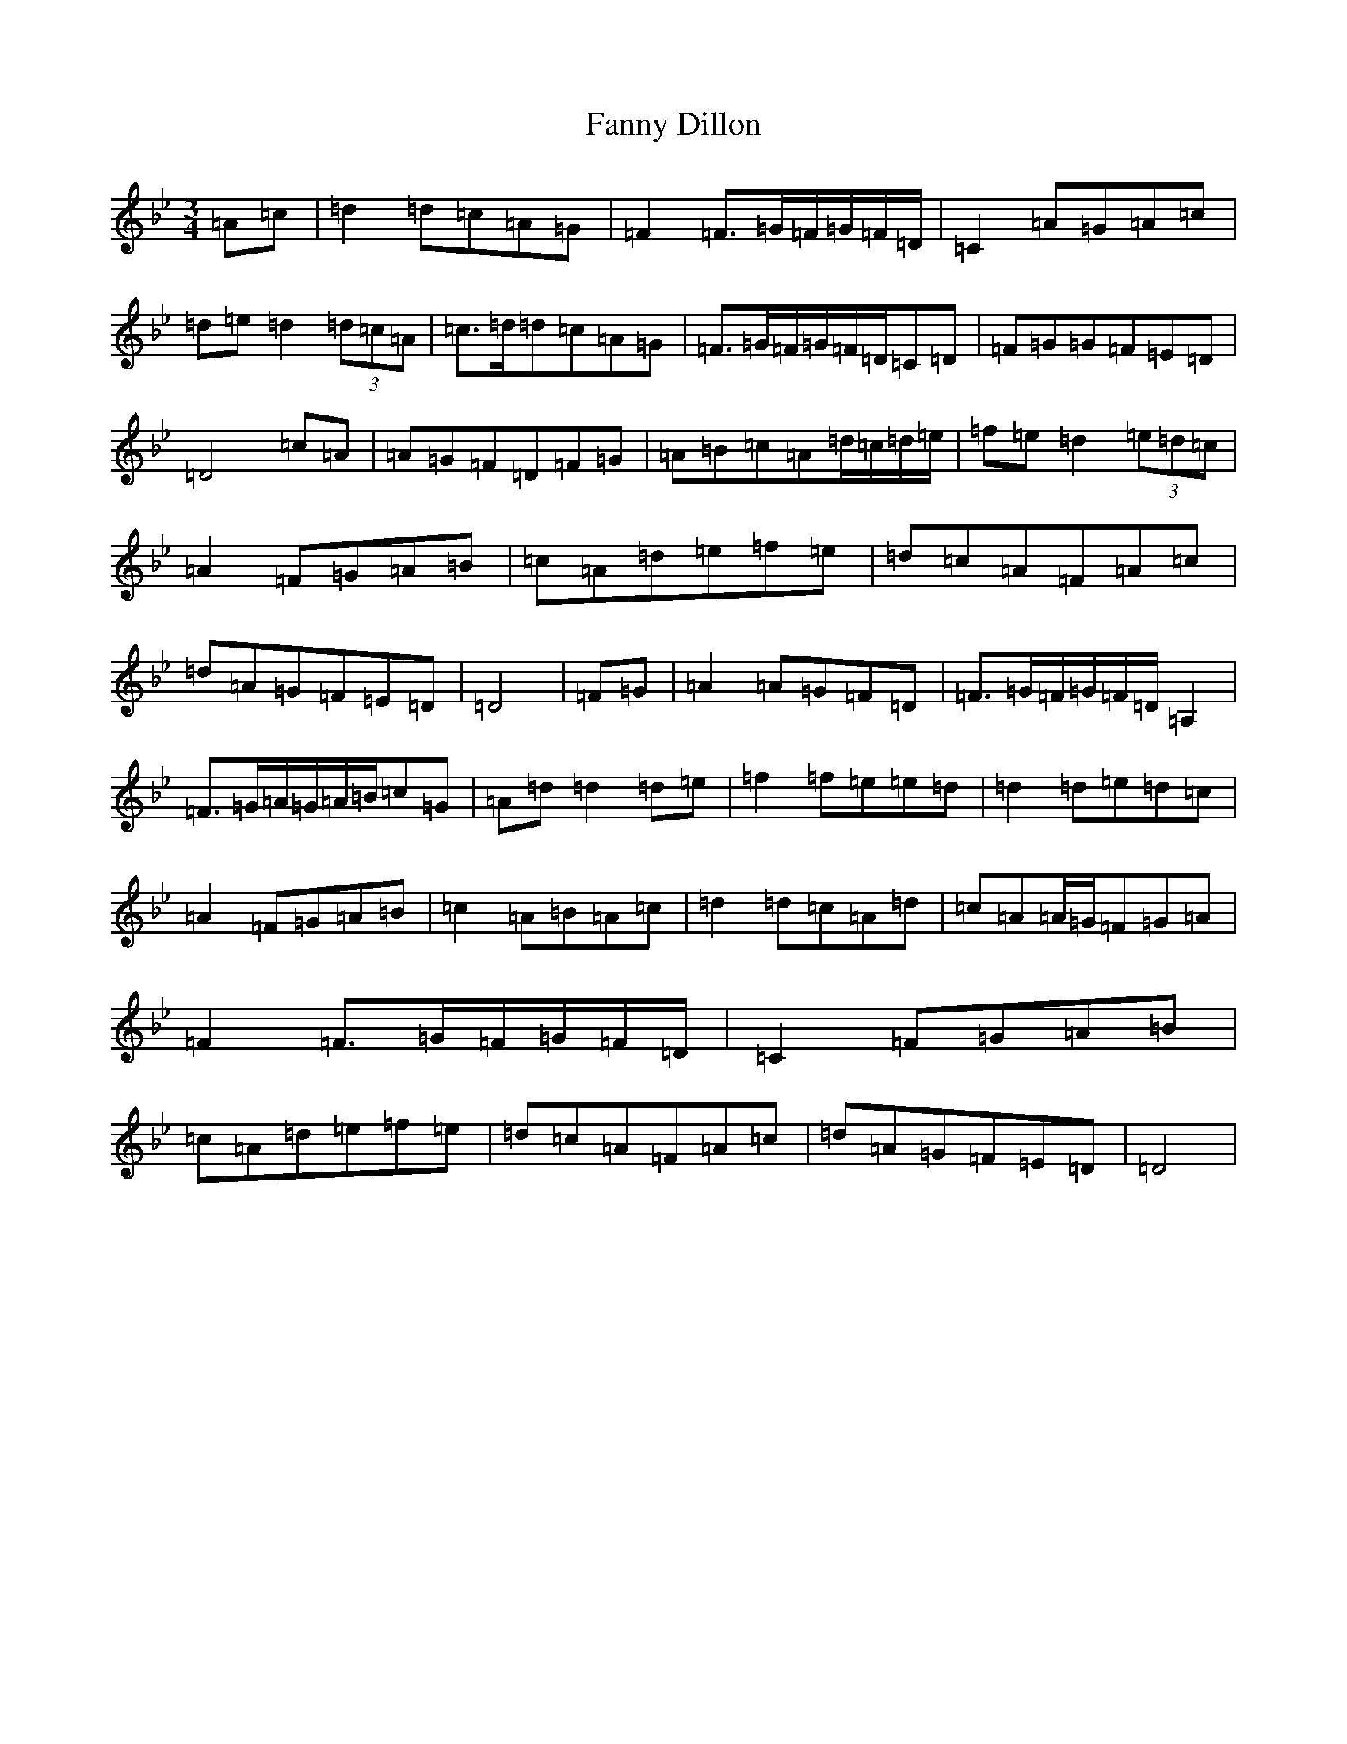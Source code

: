 X: 6404
T: Fanny Dillon
S: https://thesession.org/tunes/12540#setting21066
Z: G Dorian
R: waltz
M:3/4
L:1/8
K: C Dorian
=A=c|=d2=d=c=A=G|=F2=F>=G=F/2=G/2=F/2=D/2|=C2=A=G=A=c|=d=e=d2(3=d=c=A|=c>=d=d=c=A=G|=F>=G=F/2=G/2=F/2=D/2=C=D|=F=G=G=F=E=D|=D4=c=A|=A=G=F=D=F=G|=A=B=c=A=d/2=c/2=d/2=e/2|=f=e=d2(3=e=d=c|=A2=F=G=A=B|=c=A=d=e=f=e|=d=c=A=F=A=c|=d=A=G=F=E=D|=D4|=F=G|=A2=A=G=F=D|=F>=G=F/2=G/2=F/2=D/2=A,2|=F>=G=A/2=G/2=A/2=B/2=c=G|=A=d=d2=d=e|=f2=f=e=e=d|=d2=d=e=d=c|=A2=F=G=A=B|=c2=A=B=A=c|=d2=d=c=A=d|=c=A=A/2=G/2=F=G=A|=F2=F>=G=F/2=G/2=F/2=D/2|=C2=F=G=A=B|=c=A=d=e=f=e|=d=c=A=F=A=c|=d=A=G=F=E=D|=D4|